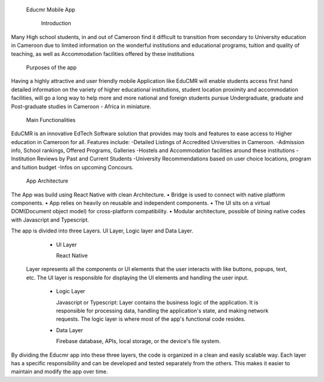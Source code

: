   Educmr Mobile App

    Introduction

Many High school students, in and out of Cameroon find it difficult to transition from secondary to University education in Cameroon due to limited information on the wonderful institutions and educational programs, tuition and quality of teaching, as well as Accommodation facilities offered by these institutions

  Purposes of the app

Having a highly attractive and user friendly mobile Application like EduCMR will enable students access first hand detailed information on the variety of higher educational institutions, student location proximity and accommodation facilities, will go a long way to help more and more national and foreign students pursue Undergraduate, graduate and Post-graduate studies in Cameroon - Africa in miniature.

  Main Functionalities

EduCMR is an innovative EdTech Software solution that provides may tools and features to ease access to Higher education in Cameroon for all.
Features include:
-Detailed Listings of Accredited Universities in Cameroon.
-Admission info, School rankings, Offered Programs, Galleries
-Hostels and Accommodation facilities around these institutions
-Institution Reviews by Past and Current Students
-University Recommendations based on user choice locations, program and tuition budget
-Infos on upcoming Concours.


  App Architecture

The App was build using React Native with clean Architecture.
•	Bridge is used to connect with native platform components. 
•	App relies on heavily on reusable and independent components.
•	The UI sits on a virtual DOM(Document object model) for cross-platform compatibility.
•	Modular architecture, possible of bining native codes with Javascript and Typescript.

The app is divided into three Layers.  UI Layer, Logic layer and Data Layer.

  - UI Layer

    React Native

 Layer represents all the components or UI elements that the user interacts with like buttons, popups, text, etc. The UI layer is responsible for displaying the UI elements and handling the user input.

  - Logic Layer

    Javascript or Typescript: Layer contains the business logic of the application. It is responsible for processing data, handling the application's state, and making network requests. The logic layer is where most of the app's functional code resides.

  - Data Layer 

    Firebase database, APIs, local storage, or the device's file system.

By dividing the Educmr app into these three layers,  the code is organized in a clean and easily scalable way. Each layer has a specific responsibility and can be developed and tested separately from the others. This makes it easier to maintain and modify the app over time.

  


